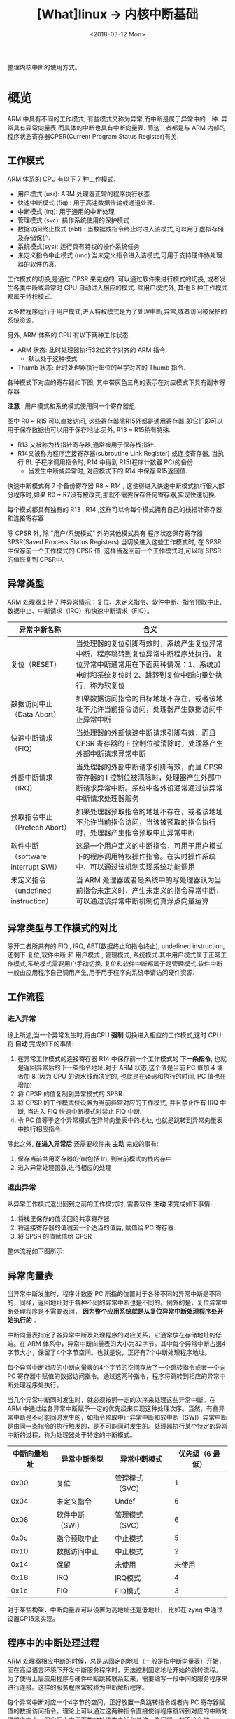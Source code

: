 #+TITLE: [What]linux -> 内核中断基础
#+DATE:  <2018-03-12 Mon> 
#+TAGS: kernel
#+LAYOUT: post 
#+CATEGORIES: linux, kernel, irq
#+NAME: <linux_kernel_irq_tutorial.org>
#+OPTIONS: ^:nil 
#+OPTIONS: ^:{}

整理内核中断的使用方式。
#+BEGIN_HTML
<!--more-->
#+END_HTML
* 概览
ARM 中具有不同的工作模式, 有些模式又称为异常,而中断是属于异常中的一种.
异常具有异常向量表,而具体的中断也具有中断向量表.
而这三者都是与 ARM 内部的 程序状态寄存器CPSR(Current Program Status Register)有关.
[[./arm_cpsr.jpg]]

** 工作模式
ARM 体系的 CPU 有以下 7 种工作模式.
- 用户模式 (usr): ARM 处理器正常的程序执行状态
- 快速中断模式 (fiq) : 用于高速数据传输或通道处理.
- 中断模式 (irq): 用于通用的中断处理
- 管理模式 (svc): 操作系统使用的保护模式
- 数据访问终止模式 (abt) : 当数据或指令终止时进入该模式,可以用于虚拟存储及存储保护.
- 系统模式(sys): 运行具有特权的操作系统任务
- 未定义指令中止模式 (und):当未定义指令进入该模式,可用于支持硬件协处理器的软件仿真.

工作模式的切换,是通过 CPSR 来完成的. 可以通过软件来进行模式的切换, 或者发生各类中断或异常时 CPU 自动进入相应的模式. 除用户模式外, 其他 6 种工作模式都属于特权模式.

大多数程序运行于用户模式,进入特权模式是为了处理中断,异常,或者访问被保护的系统资源.

另外, ARM 体系的 CPU 有以下两种工作状态.
- ARM 状态: 此时处理器执行32位的字对齐的 ARM 指令.
  + 默认处于这种模式
- Thumb 状态: 此时处理器执行16位的半字对齐的 Thumb 指令.

各种模式下对应的寄存器如下图, 其中带灰色三角的表示在对应模式下具有副本寄存器.
[[./arm_modeReg.jpg]]

*注意* : 用户模式和系统模式使用同一个寄存器组.

图中 R0 ~ R15 可以直接访问, 这些寄存器除R15外都是通用寄存器,即它们即可以用于保存数据也可以用于保存地址.另外, R13 ~ R15稍有特殊.
- R13 又被称为栈指针寄存器,通常被用于保存栈指针. 
- R14又被称为程序连接寄存器(subroutine Link Register) 或连接寄存器, 当执行 BL 子程序调用指令时, R14 中得到 R15(程序计数器 PC)的备份.
  + 当发生中断或异常时, 对应模式下的 R14 中保存 R15返回值.

快速中断模式有 7 个备份寄存器 R8 ~ R14 , 这使得进入快速中断模式执行很大部分程序时,如果 R0 ~ R7没有被改变,那就不需要保存任何寄存器,实现快速切换.

每个模式都具有独有的 R13 , R14 ,这样可以令每个模式拥有自己的栈指针寄存器和连接寄存器.

除 CPSR 外, 除 "用户/系统模式" 外的其他模式具有 程序状态保存寄存器 SPSR(Saved Process Status Registers).当切换进入这些工作模式时, 在 SPSR 中保存前一个工作模式的 CPSR 值,
这样当返回前一个工作模式时,可以将 SPSR 的值恢复到 CPSR中.

** 异常类型
ARM 处理器支持 7 种异常情况：复位、未定义指令、软件中断、指令预取中止、数据中止、中断请求（IRQ）和快速中断请求（FIQ）。

| 异常中断名称                        | 含义                                                                                                                                                                                  |
|-------------------------------------+---------------------------------------------------------------------------------------------------------------------------------------------------------------------------------------|
| 复位（RESET）                       | 当处理器的复位引脚有效时，系统产生复位异常中断，程序跳转到复位异常中断程序处执行。复位异常中断通常用在下面两种情况：1、系统加电时和系统复位时 2、跳转到复位中断向量处执行，称为软复位 |
| 数据访问中止（Data Abort）          | 如果数据访问指令的目标地址不存在，或者该地址不允许当前指令访问，处理器产生数据访问中止异常中断                                                                                        |
| 快速中断请求（FIQ）                 | 当处理器的外部快速中断请求引脚有效，而且 CPSR 寄存器的 F 控制位被清除时，处理器产生外部中断请求异常中断                                                                               |
| 外部中断请求（IRQ）                 | 当处理器的外部中断请求引脚有效，而且 CPSR 寄存器的 I 控制位被清除时，处理器产生外部中断请求异常中断。系统中各外设通常通过该异常中断请求处理器服务                                     |
| 预取指令中止（Prefech Abort）       | 如果处理器预取指令的地址不存在，或者该地址不允许当前指令访问，当该被预取的指令执行时，处理器产生指令预取中止异常中断                                                                  |
| 软件中断（software interrupt SWI）  | 这是一个用户定义的中断指令，可用于用户模式下的程序调用特权操作指令。在实时操作系统中，可以通过该机制实现系统功能调用                                                                  |
| 未定义指令（undefined instruction） | 当 ARM 处理器或者是系统中的写处理器认为当前指令未定义时，产生未定义的指令异常中断，可以通过该异常中断机制仿真浮点向量运算                                                             |

** 异常类型与工作模式的对比
除开二者所共有的 FIQ , IRQ, ABT(数据终止和指令终止), undefined instruction, 还剩下 复位,软件中断 和 用户模式 , 管理模式, 系统模式.其中用户模式属于正常工作模式,系统模式需要用户手动切换.
复位和软件中断都属于是管理模式.软件中断一般由应用程序自己调用产生,用于用于程序向系统申请访问硬件资源.
** 工作流程
*** 进入异常
综上所述,当一个异常发生时,将由CPU *强制* 切换进入相应的工作模式,这时 CPU 将 *自动* 完成如下的事情:
1. 在异常工作模式的连接寄存器 R14 中保存前一个工作模式的 *下一条指令*, 也就是返回异常后的下一条指令地址.对于 ARM 状态,这个值是当前 PC 值加 4 或者加 8.(因为 CPU 的流水线而决定的, 也就是在译码和执行的时间, PC 值也在增加)
2. 将 CPSR 的值复制到异常模式的 SPSR.
3. 将 CPSR 的工作模式位设置为当前异常对应的工作模式, 并且禁止所有 IRQ 中断, 当进入 FIQ 快速中断模式时禁止 FIQ 中断.
4. 令 PC 值等于这个异常模式在异常向量表中的地址, 也就是跳转到异常向量表中执行相应指令.

除此之外, *在进入异常后* 还需要软件来 *主动* 完成的事有:
1. 保存当前共用寄存器的值(包括 lr), 到当前模式的栈内存中
2. 进入异常处理函数,进行相应的处理
*** 退出异常
从异常工作模式退出回到之前的工作模式时, 需要软件 *主动* 来完成如下事情:
1. 将栈里保存的值读回给共享寄存器
2. 将连接寄存器的值减去一个适当的值后, 赋值给 PC 寄存器.
3. 将 SPSR 的值赋值给 CPSR

整体流程如下图所示:

[[./arm_isr.jpg]]
** 异常向量表
当异常中断发生时，程序计数器 PC 所指的位置对于各种不同的异常中断是不同的，同样，返回地址对于各种不同的异常中断也是不同的。例外的是，复位异常中断处理程序是不需要返回， *因为整个应用系统就是从复位异常中断处理程序处开始执行的* 。

中断向量表指定了各异常中断及处理程序的对应关系，它通常放在存储地址的低端。在 ARM 体系中，异常中断向量表的大小为32字节。其中每个异常中断占据4字节大小，保留了4个字节空间。也就是说，正好有7个中断处理程序地址。

每个异常中断对应的中断向量表的4个字节的空间存放了一个跳转指令或者一个向 PC 寄存器中赋值的数据访问指令。通过这两种指令，程序将跳转到相应的异常中断处理程序处执行。

当几个异常中断同时发生时，就必须按照一定的次序来处理这些异常中断。在 ARM 中通过给各异常中断赋予一定的优先级来实现这种处理次序。当然，有些异常中断是不可能同时发生的，如指令预取中止异常中断和软中断（SWI）异常中断是由同一条指令的执行触发的，是不可能同时发生的。处理器执行某个特定的异常中断的过程，称为处理器处于特定的中断模式。

| 中断向量地址 | 异常中断类型    | 异常中断模式    | 优先级（6 最低） |
|--------------+-----------------+-----------------+------------------|
|         0x00 | 复位            | 管理模式（SVC） |                1 |
|         0x04 | 未定义指令      | Undef           |                6 |
|         0x08 | 软件中断（SWI） | 管理模式（SVC） |                6 |
|         0x0c | 指令预取中止    | 中止模式        |                5 |
|         0x10 | 数据访问中止    | 中止模式        |                2 |
|         0x14 | 保留            | 未使用          |           未使用 |
|         0x18 | IRQ             | IRQ模式         |                4 |
|         0x1c | FIQ             | FIQ模式         |                3 |

对于某些构架，中断向量表可以设置为高地址还是低地址， 比如在 zynq 中通过设置CP15来实现。
** 程序中的中断处理过程
ARM 处理器相应中断的时候，总是从固定的地址（一般是指中断向量表）开始，而在高级语言环境下开发中断服务程序时，无法控制固定地址开始的跳转流程。
为了使得上层应用程序与硬件中断跳转联系起来，需要编写一段中间的服务程序来进行连接。这样的服务程序常被称为中断解析程序。

每个异常中断对应一个4字节的空间，正好放置一条跳转指令或者向 PC 寄存器赋值的数据访问指令。理论上可以通过这两种指令直接使得程序跳转到对应的中断处理程序中去。但实际上由于函数地址值为未知和其他一些问题，并不这么做。

发生异常后，中断源请求中断，PC 自动跳转到中断向量表中固定地址执行。中断向量表中存放一条跳转指令，跳转到用户自定义地址（解析程序）继续执行。在解析程序中，将会和异常服务程序连接起来。
对于 IRQ 又会有一个中断向量表,对于请求的各种不同的中断.

一般在硬件启动后,会有汇编代码来提前设置好各种模式的栈。

[[./interrupt_IRQ.jpg]]

* Linux内核中的中断与时钟
** 概念
*** 中断类型
- 根据中断的来源分为内部和外部中断，比如操作系统从用户态切换到内核态需要借助软件中断
- 根据中断是否可以屏蔽分为可屏蔽中断和不可屏蔽中断(NMI)
- 根据中断入口跳转方法的不同，中断分为向量中断和非向量中断，向量中断由硬件提供中断服务程序入口地址，非向量中断由软件提供中断服务程序入口地址

ARM 多核处理器都是通过GIC（Generic Interrupt Controller）来控制中断:
- 每个处理器都有其私有的中断PPI(Private Peripheral Interrupt)
- 处理器之间，用户态与内核态之间通信及请求是通过软件中断完成SGI(Software Generated Interrupt).
- 多个CPU共享外设中断SPI(Shared Peripheral Interrupt)
  + linux 中使用函数 =extern int irq_set_affinity(unsigned int irq, const struct cpumask *m);= 来将外设中断绑定到固定CPU核去
#+BEGIN_SRC c
///默认情况下，中断都是在CPU0上产生的。
///将中断irq设定到CPU i 上去
irq_set_affinity(irq, cpumask_of(i));
#+END_SRC
*** 中断处理程序架构
为了满足中断处理时间尽量短的要求，Linux将中断处理程序分为顶半(Top Half)处理和底半(Bottom Half)处理两部分(优秀的 RT-thread 也是这样做的)。
- 顶半部分用于完成尽量少的比较紧急的功能，往往只是简单的读取中断寄存器状态，并在清除中断标志后就将底半处理程序挂到设备的底半执行队列中去。
- 底半部分几乎做了中断处理程序所有的事情， *而且可以被新中断打断*.相对来说处理并不是很紧急且相对比较耗时的工作。

*注意*: 如果整个中断处理的工作本来就很少，那么就完全可以直接在顶半部分完成。

查看 =/proc/interrupts= 文件可以获得系统中中断的统计信息，并能统计出每一个中断号上的中断在每个CPU上发生的次数。
** 中断编程
*** 申请和释放中断
要先申请中断才能够使用，并且在不使用后需要释放中断。
#+BEGIN_SRC c
typedef int irqreturn_t;
typedef irqreturn_t (*irq_handler_t)(int, void *);
/**
 ,* @brief 申请一个中断
 ,* @param irq: 要申请的硬件中断号
 ,* @param handler: 中断处理的顶半函数
 ,* @param flags: 中断的触发方式及处理方式
 ,*        + IRQF_TRIGGER_RISING
 ,*        + IRQF_TRIGGER_FAILING
 ,*        + IRQF_TRIGGER_HIGH
 ,*        + IRQF_TRIGGER_LOW
 ,*        + IRQF_SHARED : 多个设备共享中断
 ,* @param dev: 要传递给中断服务程序的私有数据,一般为设备的设备结构体地址或NULL
 ,* @retval
 ,*        + 0 成功
 ,*        + -EINVAL : 中断号无效或处理函数指针为NULL
 ,*        + -EBUSY : 中断已经被占用且不能共享
 ,*/
int request_irq(unsigned int irq, irq_handler_t handler, unsigned long flags, const char *name, void *dev);

/**
 ,* @brief 此函数会在合适的时候自动释放中断资源
 ,*/
int devm_request_irq(struct device *dev, unsigned int irq, irq_handler_t handler, unsigned long flags, const char *name, void *dev);

/**
 ,* @brief 在模块卸载前自动释放
 ,* @note 在实际使用时，如果在驱动卸载时不使用此功能，那么在驱动重新装载就会
 ,* 由于申请不到中断资源而进入 Oops，原因不明....
 ,*/
void devm_free_irq(struct device *dev, unsigned int irq, void *dev_id);

/**
 ,* @brief 释放中断
 ,*/
void free_irq(unsigned int irq, void *dev_id);
#+END_SRC
*** 使能和屏蔽中断
在申请了中断资源后，便可以使能及失能中断。
#+BEGIN_SRC c

/**
 ,* @brief 使能中断
 ,*/
void enable_irq(int irq);
/**
 ,* @brief 等待目前的中断处理完成后关闭中断
 ,* @note: 不能在中断的顶半部分调用此函数，因为它会一直等待底半部分，而底半还没有执行，就会卡死
 ,*/
void disable_irq(int irq);
/**
 ,* @brief 给中断处理发送消息，处理完成后自动关闭，此函数会立即返回
 ,*/
void disable_irq_nosync(int irq);

//关闭本CPU内的所有中断，并保存当前的中断状态
#define local_irq_save(flags) ...
//根据关闭前的状态恢复中断
#define local_irq_restore(flags) ...

//关闭本CPU内所有中断
void local_irq_disable(void);
//打开本CPU内的所有中断
void local_irq_enable(void);

#+END_SRC
*** 底半处理机制
Linux 实现底半部的机制主要有 tasklet、工作队列、软中断和线程化irq.
- *此处软中断指的是由软件模拟的中断机制，而不是ARM中的由软件触发的硬件中断！*.
- 软中断和tasklet运行于软中断上下文，仍然属于原子上下文的一种，而工作队列运行于进程上下文。
*因此，在软中断和takelet处理函数中不允许睡眠，而在工作队列处理函数中允许睡眠*.
- =local_bh_disable() and local_bh_enable()= 是内核中用于禁止和使能的软中断及tasklet底半部机制的函数。

*注意*: 软中断以及基于软中断的tasklet如果在某段时间大量出现的话,内核会把后续软中断放入 ksoftirqd 内核线程中执行。
**** tasklet
tasklet 的执行上下文是软中断，执行时机通常是顶半部返回的时候。只需要定义 tasklet 及其处理函数，并将两者关联即可。
#+BEGIN_SRC c
/**
 ,* @brief 定义一个tasklet结构 my_tasklet, 与 my_tasklet_func(data) 函数关联
 ,* 传递给 my_tasklet_func 的参数就是 data
 ,*/
void my_tasklet_func(unsigned long);
DECLARE_TASKLET(my_tasklet, my_tasklet_func, data);

//启动底半处理机制，此函数在顶半处理中使用
tasklet_schedule(&my_tasklet);

#+END_SRC
使用tasklet 的整体驱动模板
#+BEGIN_SRC c
void xxx_do_task_let(unsigned long);
DECLARE_TASKLET(xxx_tasklet, xxx_do_task_let, 0);

void xxx_do_task_let(unsigned long)
{
        ...
}
irqreturn_t xxx_interrupt(int irq, void *dev_id)
{
        ...
        tasklet_schedule(&xxx_tasklet);
        ...
        return IRQ_HANDLED;
}
int __init xxx_init(void)
{
        ...
        result = request_irq(xxx_irq, xxx_interrupt, 0, "xxx", NULL);

}

void __exit xxx_exit(void)
{
        ...
        free_irq(xxx_irq, xxx_interrupt);
        ...
}

#+END_SRC
**** 工作队列
工作队列的执行上下文是内核线程，因此 *可以调度和睡眠*.
#+BEGIN_SRC c
/**
 ,* 定义数据结构及操作函数
 ,*/
struct work_struct my_wq;
void my_wq_func(struct work_struct *work);
INIT_WORK(&my_wq, my_wq_func);
//启动
schedule_work(&my_wq);
#+END_SRC
队列处理模板
#+BEGIN_SRC c
struct work_struct xxx_wq;
void xxx_do_work(struct work_struct *work);

void xxx_do_work(struct work_struct *work)
{
        ...
}
irqreturn_t xxx_interrupt(int irq, void *dev_id)
{
        ...
        schdule_work(&xxx_wq);
        ...
        return IRQ_HANDLED;
}
int xxx_init(void)
{
        ...
        result = request_irq(xxx_irq, xxx_interrupt, 0,  "xxx", NULL);
        ...
//与tasklet 不同之处
        INIT_WORK(&xxx_wq, xxx_do_work);
        ...
}
void xxx_exit(void)
{
        ...
        freq_irq(xxx_irq, xxx_interrupt);
        ...
}
#+END_SRC
**** 软中断(不建议使用)
软中断的执行时机通常是顶半部分返回的时候，tasklet是基于软中断实现的，因此也运行于软中断上下文。

用 =softirq_action= 结构体表示一个软中断，使用 =open_softirq()= 注册软中断对应的处理函数， =raise_softirq()= 触发一个软中断。
#+BEGIN_SRC c
void open_softirq(int nr, void (*action)(struct softirq_action *));
void raise_softirq(unsigned int nr);
#+END_SRC
**** threaded_irq
内核中除了可以通过 =request_irq(),devm_request_irq()= 申请中断外，还可以通过下面函数申请：
#+BEGIN_SRC c
/**
 ,* @brief 相比 request_irq() 内核会为相应的中断号分配一个对应的内核线程
 ,* @brief 如果中断处理函数 handler() 返回值是 IRQ_WAKE_THREAD ,内核会调度对应的线程执行 thread_fn 函数
 ,* @note 支持flags 中设置 IRQF_ONESHOT,内核会自动帮助我们在中断上下文中屏蔽对应的中断号，而在内核调度thread_fn 执行后，重新使能该中断号
 ,* 当 handler 为NULL时， 内核默认使用 irq_default_primary_handler() 代替 handler() 并使用 IRQF_ONESHOT
 ,*/
int request_threaded_irq(unsigned int irq, irq_handler_t handler, irq_handler_t thread_fn,
                         unsigned long flags, const char *name, void *dev);
int devm_request_threaded_irq(struct device *dev,unsigned int irq, irq_handler_t handler, irq_handler_t thread_fn,unsigned long flags, const char *name, void *dev);
#+END_SRC
*** 中断共享
在多个设备共享一根硬件中断线的情况下，需要使用中断共享的方式：
- 共享中断的多个设备在申请中断的时候，都应该使用 =IRQF_SHARED= 标志，而且一个设备以 =IRQF_SHARED= 申请某中断成功的前提是该中断未被申请或之前申请标志也是 =IRQF_SHARED=
- =request_irq()= 的参数 =void *dev_id= 应该使用当前设备的结构体地址
- 在中断到来时，会遍历执行共享此中断的所有中断处理程序，直到某一个函数返回 IRQ_HANDLED .在中断处理顶半部分中，应该根据硬件寄存器中的信息比对传入的 =dev_id= 是否一致，不一致就返回 =IRQ_NONE=.

#+BEGIN_SRC c
irqreturn_t xxx_interrupt(int irq, void *dev_id)
{
        ...
        int status = read_int_status();// 获取中断源状态
        if(!is_myint(dev_id, status))
                return IRQ_NONE;

        // 中断匹配，执行底半部分
        return IRQ_HANDLED;
}
int xxx_init(void)
{
        ...
        result = request_irq(sh_irq, xxx_interrupt, IRQF_SHARED, "xxx", xxx_dev);
        ...
}

void xxx_exit(void)
{
        ...
        free_irq(xxx_irq, xxx_interrupt);
        ..
}
#+END_SRC
